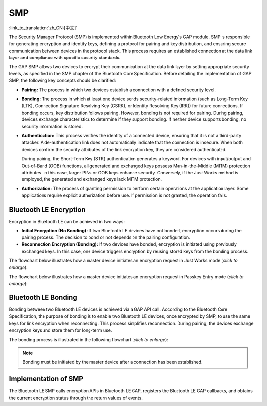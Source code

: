 SMP
=============

:link_to_translation:`zh_CN:[中文]`

The Security Manager Protocol (SMP) is implemented within Bluetooth Low Energy's GAP module. SMP is responsible for generating encryption and identity keys, defining a protocol for pairing and key distribution, and ensuring secure communication between devices in the protocol stack. This process requires an established connection at the data link layer and compliance with specific security standards.

The GAP SMP allows two devices to encrypt their communication at the data link layer by setting appropriate security levels, as specified in the SMP chapter of the Bluetooth Core Specification. Before detailing the implementation of GAP SMP, the following key concepts should be clarified:

- **Pairing:** The process in which two devices establish a connection with a defined security level.

- **Bonding:** The process in which at least one device sends security-related information (such as Long-Term Key (LTK), Connection Signature Resolving Key (CSRK), or Identity Resolving Key (IRK)) for future connections. If bonding occurs, key distribution follows pairing. However, bonding is not required for pairing. During pairing, devices exchange characteristics to determine if they support bonding. If neither device supports bonding, no security information is stored.

- **Authentication:** This process verifies the identity of a connected device, ensuring that it is not a third-party attacker. A de-authentication link does not automatically indicate that the connection is insecure. When both devices confirm the security attributes of the link encryption key, they are considered authenticated.

  During pairing, the Short-Term Key (STK) authentication generates a keyword. For devices with input/output and Out-of-Band (OOB) functions, all generated and exchanged keys possess Man-in-the-Middle (MITM) protection attributes. In this case, larger PINs or OOB keys enhance security. Conversely, if the Just Works method is employed, the generated and exchanged keys lack MITM protection.

- **Authorization:** The process of granting permission to perform certain operations at the application layer. Some applications require explicit authorization before use. If permission is not granted, the operation fails.


Bluetooth LE Encryption
--------------------------

Encryption in Bluetooth LE can be achieved in two ways:

- **Initial Encryption (No Bonding):** If two Bluetooth LE devices have not bonded, encryption occurs during the pairing process. The decision to bond or not depends on the pairing configuration.
- **Reconnection Encryption (Bonding):** If two devices have bonded, encryption is initiated using previously exchanged keys. In this case, one device triggers encryption by reusing stored keys from the bonding process.

The flowchart below illustrates how a master device initiates an encryption request in Just Works mode (*click to enlarge*):


.. seqdiag::
    :caption: The Flowchart of Encryption in Just Works Mode
    :align: center
    :scale: 200%

    seqdiag just-works-encrypt {
        activation = none;
        edge_length = 160;
        span_height = 20;
        default_shape = roundedbox;
        default_fontsize = 14;

        "Input\n[Master]";
        "API\n[Master]";
        "SMP\n[Master]";
        "SMP\n[Slave]";
        "API\n[Slave]";
        "Output\n[Slave]";

        "Input\n[Master]" -> "API\n[Master]" [label="esp_ble_set_encryption"];
        "API\n[Master]" -> "SMP\n[Master]";
        "SMP\n[Master]" -> "SMP\n[Slave]" [label="smp_pair_req"];
        "SMP\n[Slave]" -> "API\n[Slave]";
        "API\n[Slave]" -> "Output\n[Slave]" [label="esp_gap_ble_sec_req_evt"];
        "API\n[Slave]" <- "Output\n[Slave]" [label="esp_ble_gap_security_rsp"];
        "SMP\n[Slave]" <- "API\n[Slave]";
        "SMP\n[Master]" <- "SMP\n[Slave]" [label="smp_pair_rsq"];
        "SMP\n[Master]" -> "SMP\n[Slave]" [label="[ENCRYPT]", color=blue];
        "SMP\n[Master]" <- "SMP\n[Slave]" [label="[ENCRYPT]", color=blue];
        "API\n[Master]" <- "SMP\n[Master]";
        "SMP\n[Slave]" -> "API\n[Slave]";
        "Input\n[Master]" <- "API\n[Master]" [label="esp_gap_ble_auth_cmpl_evt"];
        "API\n[Slave]" -> "Output\n[Slave]" [label="esp_gap_ble_auth_cmpl_evt"];
    }


The flowchart below illustrates how a master device initiates an encryption request in Passkey Entry mode (*click to enlarge*):


.. seqdiag::
    :caption: The Flowchart of Encryption in Passkey Entry Mode
    :align: center
    :scale: 200%

    seqdiag passkey-entry-encrypt {
        activation = none;
        edge_length = 160;
        span_height = 20;
        default_shape = roundedbox;
        default_fontsize = 14;

        "Input\n[Master]";
        "API\n[Master]";
        "SMP\n[Master]";
        "SMP\n[Slave]";
        "API\n[Slave]";
        "Output\n[Slave]";

        "Input\n[Master]" -> "API\n[Master]" [label="esp_ble_set_encryption"];
        "API\n[Master]" -> "SMP\n[Master]";
        "SMP\n[Master]" -> "SMP\n[Slave]" [label="smp_pair_req"];
        "SMP\n[Slave]" -> "API\n[Slave]";
        "API\n[Slave]" -> "Output\n[Slave]" [label="esp_gap_ble_sec_req_evt"];
        "API\n[Slave]" <- "Output\n[Slave]" [label="esp_ble_gap_security_rsp"];
        "SMP\n[Slave]" <- "API\n[Slave]";
        "SMP\n[Master]" <- "SMP\n[Slave]" [label="smp_pair_rsq"];
        "Input\n[Master]" <- "API\n[Master]" [label="esp_gap_ble_passkey_notify_evt displays the passkey to the user, the peer device should enter this key and send it to the SMP stack"];
        "API\n[Slave]" <- "Output\n[Slave]" [label="esp_ble_passkey_reply send the passkey to the SMP stack which is displayed in the peer device"];
        "SMP\n[Master]" -> "SMP\n[Slave]" [label="[ENCRYPT]", color=blue];
        "SMP\n[Master]" <- "SMP\n[Slave]" [label="[ENCRYPT]", color=blue];
        "API\n[Master]" <- "SMP\n[Master]";
        "SMP\n[Slave]" -> "API\n[Slave]";
        "Input\n[Master]" <- "API\n[Master]" [label="esp_gap_ble_auth_cmpl_evt"];
        "API\n[Slave]" -> "Output\n[Slave]" [label="esp_gap_ble_auth_cmpl_evt"];
    }


Bluetooth LE Bonding
----------------------

Bonding between two Bluetooth LE devices is achieved via a GAP API call. According to the Bluetooth Core Specification, the purpose of bonding is to enable two Bluetooth LE devices, once encrypted by SMP, to use the same keys for link encryption when reconnecting. This process simplifies reconnection. During pairing, the devices exchange encryption keys and store them for long-term use.

The bonding process is illustrated in the following flowchart (*click to enlarge*):


.. seqdiag::
    :caption: The Flowchart of Bluetooth LE Bonding Process
    :align: center
    :scale: 200%

    seqdiag ble_bonding {
        activation = none;
        edge_length = 160;
        span_height = 20;
        default_shape = roundedbox;
        default_fontsize = 14;

        "Input\n[Master]";
        "API\n[Master]";
        "SMP\n[Master]";
        "LLC\n[Master]";
        "LLC\n[Slave]";
        "SMP\n[Slave]";
        "API\n[Slave]";
        "Output\n[Slave]";

        "Input\n[Master]" -> "API\n[Master]" [label="esp_ble_set_encryption"];
        "API\n[Master]" -> "SMP\n[Master]" [label="continues if bonding is completed with the peer device"];
        "SMP\n[Master]" -> "LLC\n[Master]" [label="llc_start_enc_cmd"];
        "LLC\n[Master]" -> "LLC\n[Slave]";
        "LLC\n[Slave]"  -> "SMP\n[Slave]" [label="llc_ltk_req_evt"];
        "LLC\n[Slave]"  <- "SMP\n[Slave]" [label="llc_ltk_req_reply_cmd"];
        "LLC\n[Master]" -> "LLC\n[Slave]" [label="[ENCRYPT]", color=blue];
        "LLC\n[Master]" <- "LLC\n[Slave]" [label="[ENCRYPT]", color=blue];
        "SMP\n[Master]" <- "LLC\n[Master]" [label="llc_enc_change_evt"];
        "LLC\n[Slave]"  -> "SMP\n[Slave]" [label="llc_enc_change_evt"];
        "API\n[Master]" <- "SMP\n[Master]";
        "SMP\n[Slave]" -> "API\n[Slave]";
        "Input\n[Master]" <- "API\n[Master]" [label="esp_gap_ble_auth_cmpl_evt"];
        "API\n[Slave]" -> "Output\n[Slave]" [label="esp_gap_ble_auth_cmpl_evt"];
    }


.. note::

   Bonding must be initiated by the master device after a connection has been established.


Implementation of SMP
----------------------------

The Bluetooth LE SMP calls encryption APIs in Bluetooth LE GAP, registers the Bluetooth LE GAP callbacks, and obtains the current encryption status through the return values of events.
